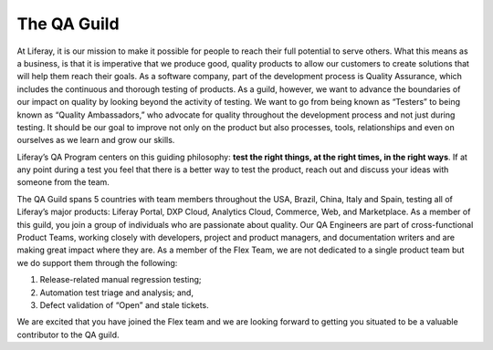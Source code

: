 The QA Guild
============

At Liferay, it is our mission to make it possible for people to reach their full potential to serve others. What this means as a business, is that it is imperative that we produce good, quality products to allow our customers to create solutions that will help them reach their goals.  As a software company, part of the development process is Quality Assurance, which includes the continuous and thorough testing of products. As a guild, however, we want to advance the boundaries of our impact on quality by looking beyond the activity of testing. We want to go from being known as “Testers” to being known as “Quality Ambassadors,” who advocate for quality throughout the development process and not just during testing. It should be our goal to improve not only on the product but also processes, tools, relationships and even on ourselves as we learn and grow our skills.

Liferay’s QA Program centers on this guiding philosophy: **test the right things, at the right times, in the right ways**. If at any point during a test you feel that there is a better way to test the product, reach out and discuss your ideas with someone from the team.

The QA Guild spans 5 countries with team members throughout the USA, Brazil, China, Italy and Spain, testing all of Liferay’s major products: Liferay Portal, DXP Cloud, Analytics Cloud, Commerce, Web, and Marketplace. As a member of this guild, you join a  group of individuals who are passionate about quality. Our QA Engineers are part of cross-functional Product Teams, working closely with developers, project and product managers, and documentation writers and are making great impact where they are.  As a member of the Flex Team, we are not dedicated to a single product team but we do support them through the following:

1. Release-related manual regression testing;
2. Automation test triage and analysis; and,
3. Defect validation of “Open” and stale tickets.

We are excited that you have joined the Flex team and we are looking forward to getting you situated to be a valuable contributor to the QA guild.
